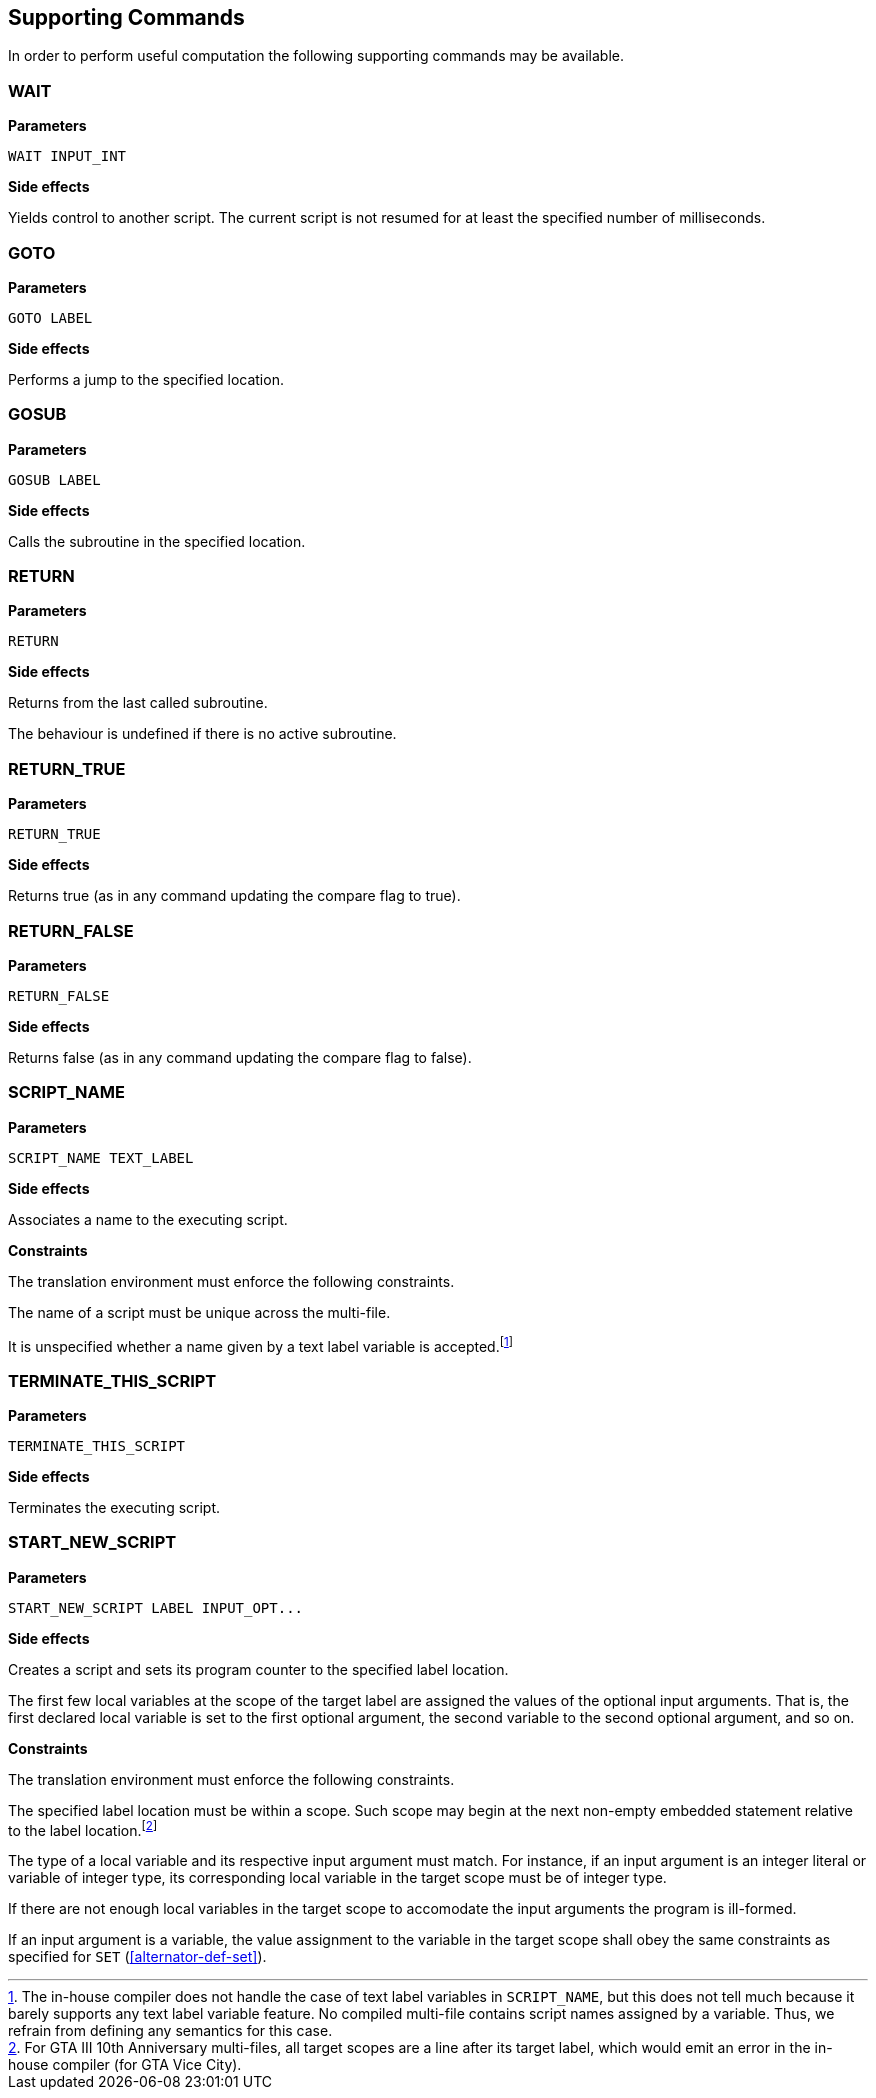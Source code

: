[[command-def]]
== Supporting Commands

In order to perform useful computation the following supporting commands may be available.

[[command-def-wait]]
=== WAIT

*Parameters*

----
WAIT INPUT_INT
----

*Side effects*

Yields control to another script. The current script is not resumed for at least the specified number of milliseconds.

[[command-def-goto]]
=== GOTO

*Parameters*

----
GOTO LABEL
----

*Side effects*

Performs a jump to the specified location.

[[command-def-gosub]]
=== GOSUB

*Parameters*

----
GOSUB LABEL
----

*Side effects*

Calls the subroutine in the specified location.

[[command-def-return]]
=== RETURN

*Parameters*

----
RETURN
----

*Side effects*

Returns from the last called subroutine.

The behaviour is undefined if there is no active subroutine.

[[command-def-return-true]]
=== RETURN_TRUE

*Parameters*

----
RETURN_TRUE
----

*Side effects*

Returns true (as in any command updating the compare flag to true).

[[command-def-return-false]]
=== RETURN_FALSE

*Parameters*

----
RETURN_FALSE
----

*Side effects*

Returns false (as in any command updating the compare flag to false).

[[command-def-script-name]]
=== SCRIPT_NAME

*Parameters*

----
SCRIPT_NAME TEXT_LABEL
----

*Side effects*

Associates a name to the executing script.

*Constraints*

The translation environment must enforce the following constraints.

The name of a script must be unique across the multi-file.

It is unspecified whether a name given by a text label variable is accepted.footnote:[The in-house compiler does not handle the case of text label variables in `SCRIPT_NAME`, but this does not tell much because it barely supports any text label variable feature. No compiled multi-file contains script names assigned by a variable. Thus, we refrain from defining any semantics for this case.]

[[command-def-terminate-this-script]]
=== TERMINATE_THIS_SCRIPT

*Parameters*

----
TERMINATE_THIS_SCRIPT
----

*Side effects*

Terminates the executing script.

[[command-def-start-new-script]]
=== START_NEW_SCRIPT

*Parameters*

----
START_NEW_SCRIPT LABEL INPUT_OPT...
----

*Side effects*

Creates a script and sets its program counter to the specified label location.

The first few local variables at the scope of the target label are assigned the values of the optional input arguments. That is, the first declared local variable is set to the first optional argument, the second variable to the second optional argument, and so on.

*Constraints*

The translation environment must enforce the following constraints.

The specified label location must be within a scope. Such scope may begin at the next non-empty embedded statement relative to the label location.footnote:[For GTA III 10th Anniversary multi-files, all target scopes are a line after its target label, which would emit an error in the in-house compiler (for GTA Vice City).]

The type of a local variable and its respective input argument must match. For instance, if an input argument is an integer literal or variable of integer type, its corresponding local variable in the target scope must be of integer type.

If there are not enough local variables in the target scope to accomodate the input arguments the program is ill-formed.

If an input argument is a variable, the value assignment to the variable in the target scope shall obey the same constraints as specified for `SET` (<<alternator-def-set>>).
